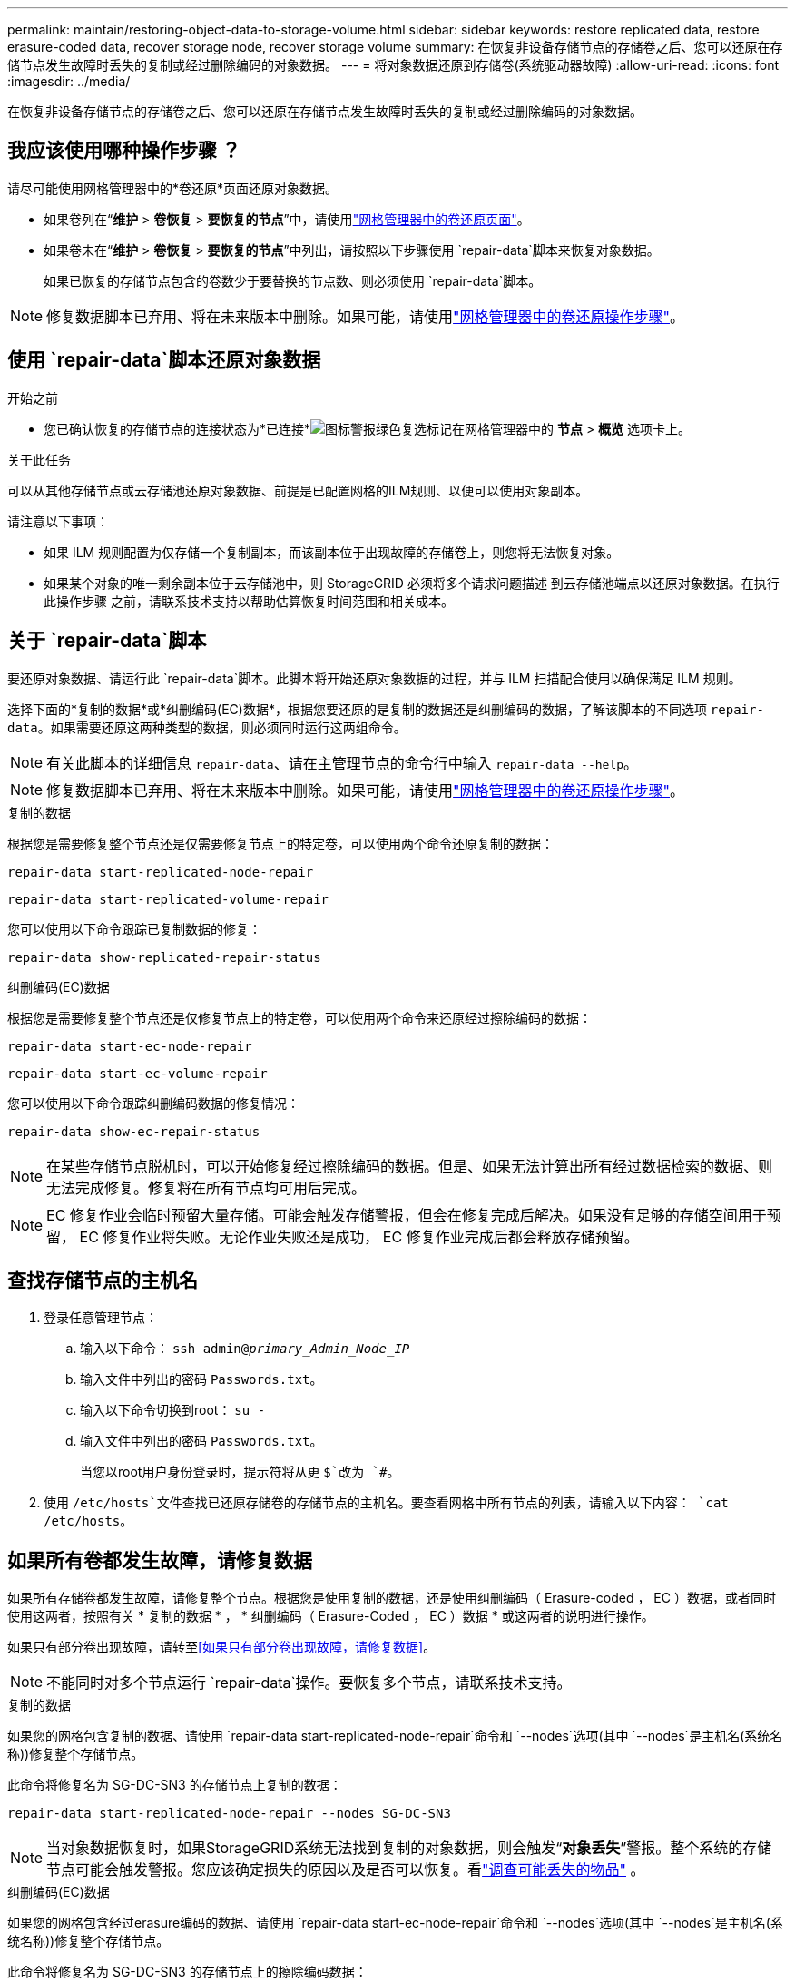 ---
permalink: maintain/restoring-object-data-to-storage-volume.html 
sidebar: sidebar 
keywords: restore replicated data, restore erasure-coded data, recover storage node, recover storage volume 
summary: 在恢复非设备存储节点的存储卷之后、您可以还原在存储节点发生故障时丢失的复制或经过删除编码的对象数据。 
---
= 将对象数据还原到存储卷(系统驱动器故障)
:allow-uri-read: 
:icons: font
:imagesdir: ../media/


[role="lead"]
在恢复非设备存储节点的存储卷之后、您可以还原在存储节点发生故障时丢失的复制或经过删除编码的对象数据。



== 我应该使用哪种操作步骤 ？

请尽可能使用网格管理器中的*卷还原*页面还原对象数据。

* 如果卷列在“*维护* > *卷恢复* > *要恢复的节点*”中，请使用link:../maintain/restoring-volume.html["网格管理器中的卷还原页面"]。
* 如果卷未在“*维护* > *卷恢复* > *要恢复的节点*”中列出，请按照以下步骤使用 `repair-data`脚本来恢复对象数据。
+
如果已恢复的存储节点包含的卷数少于要替换的节点数、则必须使用 `repair-data`脚本。




NOTE: 修复数据脚本已弃用、将在未来版本中删除。如果可能，请使用link:../maintain/restoring-volume.html["网格管理器中的卷还原操作步骤"]。



== 使用 `repair-data`脚本还原对象数据

.开始之前
* 您已确认恢复的存储节点的连接状态为*已连接*image:../media/icon_alert_green_checkmark.png["图标警报绿色复选标记"]在网格管理器中的 *节点* > *概览* 选项卡上。


.关于此任务
可以从其他存储节点或云存储池还原对象数据、前提是已配置网格的ILM规则、以便可以使用对象副本。

请注意以下事项：

* 如果 ILM 规则配置为仅存储一个复制副本，而该副本位于出现故障的存储卷上，则您将无法恢复对象。
* 如果某个对象的唯一剩余副本位于云存储池中，则 StorageGRID 必须将多个请求问题描述 到云存储池端点以还原对象数据。在执行此操作步骤 之前，请联系技术支持以帮助估算恢复时间范围和相关成本。




== 关于 `repair-data`脚本

要还原对象数据、请运行此 `repair-data`脚本。此脚本将开始还原对象数据的过程，并与 ILM 扫描配合使用以确保满足 ILM 规则。

选择下面的*复制的数据*或*纠删编码(EC)数据*，根据您要还原的是复制的数据还是纠删编码的数据，了解该脚本的不同选项 `repair-data`。如果需要还原这两种类型的数据，则必须同时运行这两组命令。


NOTE: 有关此脚本的详细信息 `repair-data`、请在主管理节点的命令行中输入 `repair-data --help`。


NOTE: 修复数据脚本已弃用、将在未来版本中删除。如果可能，请使用link:../maintain/restoring-volume.html["网格管理器中的卷还原操作步骤"]。

[role="tabbed-block"]
====
.复制的数据
--
根据您是需要修复整个节点还是仅需要修复节点上的特定卷，可以使用两个命令还原复制的数据：

`repair-data start-replicated-node-repair`

`repair-data start-replicated-volume-repair`

您可以使用以下命令跟踪已复制数据的修复：

`repair-data show-replicated-repair-status`

--
.纠删编码(EC)数据
--
根据您是需要修复整个节点还是仅修复节点上的特定卷，可以使用两个命令来还原经过擦除编码的数据：

`repair-data start-ec-node-repair`

`repair-data start-ec-volume-repair`

您可以使用以下命令跟踪纠删编码数据的修复情况：

`repair-data show-ec-repair-status`


NOTE: 在某些存储节点脱机时，可以开始修复经过擦除编码的数据。但是、如果无法计算出所有经过数据检索的数据、则无法完成修复。修复将在所有节点均可用后完成。


NOTE: EC 修复作业会临时预留大量存储。可能会触发存储警报，但会在修复完成后解决。如果没有足够的存储空间用于预留， EC 修复作业将失败。无论作业失败还是成功， EC 修复作业完成后都会释放存储预留。

--
====


== 查找存储节点的主机名

. 登录任意管理节点：
+
.. 输入以下命令： `ssh admin@_primary_Admin_Node_IP_`
.. 输入文件中列出的密码 `Passwords.txt`。
.. 输入以下命令切换到root： `su -`
.. 输入文件中列出的密码 `Passwords.txt`。
+
当您以root用户身份登录时，提示符将从更 `$`改为 `#`。



. 使用 `/etc/hosts`文件查找已还原存储卷的存储节点的主机名。要查看网格中所有节点的列表，请输入以下内容： `cat /etc/hosts`。




== 如果所有卷都发生故障，请修复数据

如果所有存储卷都发生故障，请修复整个节点。根据您是使用复制的数据，还是使用纠删编码（ Erasure-coded ， EC ）数据，或者同时使用这两者，按照有关 * 复制的数据 * ， * 纠删编码（ Erasure-Coded ， EC ）数据 * 或这两者的说明进行操作。

如果只有部分卷出现故障，请转至<<如果只有部分卷出现故障，请修复数据>>。


NOTE: 不能同时对多个节点运行 `repair-data`操作。要恢复多个节点，请联系技术支持。

[role="tabbed-block"]
====
.复制的数据
--
如果您的网格包含复制的数据、请使用 `repair-data start-replicated-node-repair`命令和 `--nodes`选项(其中 `--nodes`是主机名(系统名称))修复整个存储节点。

此命令将修复名为 SG-DC-SN3 的存储节点上复制的数据：

`repair-data start-replicated-node-repair --nodes SG-DC-SN3`


NOTE: 当对象数据恢复时，如果StorageGRID系统无法找到复制的对象数据，则会触发“*对象丢失*”警报。整个系统的存储节点可能会触发警报。您应该确定损失的原因以及是否可以恢复。看link:../troubleshoot/investigating-potentially-lost-objects.html["调查可能丢失的物品"] 。

--
.纠删编码(EC)数据
--
如果您的网格包含经过erasure编码的数据、请使用 `repair-data start-ec-node-repair`命令和 `--nodes`选项(其中 `--nodes`是主机名(系统名称))修复整个存储节点。

此命令将修复名为 SG-DC-SN3 的存储节点上的擦除编码数据：

`repair-data start-ec-node-repair --nodes SG-DC-SN3`

此操作将返回一个唯一 `repair ID`、用于标识此 `repair_data`操作。使用此选项 `repair ID`可跟踪操作的进度和结果 `repair_data`。恢复过程完成后，不会返回任何其他反馈。

在某些存储节点脱机时，可以开始修复经过擦除编码的数据。修复将在所有节点均可用后完成。

--
====


== 如果只有部分卷出现故障，请修复数据

如果只有部分卷出现故障，请修复受影响的卷。根据您是使用复制的数据，还是使用纠删编码（ Erasure-coded ， EC ）数据，或者同时使用这两者，按照有关 * 复制的数据 * ， * 纠删编码（ Erasure-Coded ， EC ）数据 * 或这两者的说明进行操作。

如果所有卷都出现故障，请转至<<如果所有卷都发生故障，请修复数据>>。

以十六进制格式输入卷 ID 。例如、 `0000`是第一个卷、而 `000F`是第十六个卷。您可以指定一个卷、一系列卷或多个不在一个序列中的卷。

所有卷必须位于同一个存储节点上。如果需要还原多个存储节点的卷，请联系技术支持。

[role="tabbed-block"]
====
.复制的数据
--
如果网格包含复制的数据、请使用 `start-replicated-volume-repair`命令和 `--nodes`选项来标识节点(其中 `--nodes`是节点的主机名)。然后添加 `--volumes`或 `--volume-range`选项、如以下示例所示。

*Single volume*：此命令会将复制的数据还原到名为SG-DC-SN3的存储节点上的卷 `0002`：

`repair-data start-replicated-volume-repair --nodes SG-DC-SN3 --volumes 0002`

*卷范围*：此命令会将复制的数据还原到 `0009`名为SG-DC-SN3的存储节点上范围内的所有卷 `0003`：

`repair-data start-replicated-volume-repair --nodes SG-DC-SN3 --volume-range 0003,0009`

*多个卷不在一个序列中*：此命令可将复制的数据还原到名为SG-DC-SN3的存储节点上的卷 `0001`、 `0005`和 `0008`：

`repair-data start-replicated-volume-repair --nodes SG-DC-SN3 --volumes 0001,0005,0008`


NOTE: 还原对象数据时，如果StorageGRID 系统找不到复制的对象数据，将触发*Objects Lost*警报。可能会在整个系统的存储节点上触发警报。记下警报问题描述 和建议的操作、以确定丢失的发生原因 以及是否可以恢复。

--
.纠删编码(EC)数据
--
如果网格包含经过验证的数据、请使用 `start-ec-volume-repair`命令和 `--nodes`选项来标识节点(其中是节点的主机名)。 `--nodes`然后添加 `--volumes`或 `--volume-range`选项、如以下示例所示。

*Single volume*：此命令会将经过审核的数据还原到名为SG-DC-SN3的存储节点上的卷 `0007`：

`repair-data start-ec-volume-repair --nodes SG-DC-SN3 --volumes 0007`

*卷范围*：此命令可将经过erasure编码的数据还原到 `0006`名为SG-DC-SN3的存储节点上范围内的所有卷 `0004`：

`repair-data start-ec-volume-repair --nodes SG-DC-SN3 --volume-range 0004,0006`

*多个卷不在一个序列中*：此命令可将经过还原的数据还原到卷 `000A`、 `000C`和 `000E`名为SG-DC-SN3的存储节点上：

`repair-data start-ec-volume-repair --nodes SG-DC-SN3 --volumes 000A,000C,000E`

此 `repair-data`操作将返回一个唯一 `repair ID`、用于标识此 `repair_data`操作。使用此选项 `repair ID`可跟踪操作的进度和结果 `repair_data`。恢复过程完成后，不会返回任何其他反馈。


NOTE: 在某些存储节点脱机时，可以开始修复经过擦除编码的数据。修复将在所有节点均可用后完成。

--
====


== 监控修复情况

根据您是使用 * 复制数据 * ， * 纠删编码（ EC ）数据 * 还是同时使用这两者来监控修复作业的状态。

您还可以在中监控正在进行的卷还原作业的状态并查看已完成还原作业的历史记录link:../maintain/restoring-volume.html["网格管理器"]。

[role="tabbed-block"]
====
.复制的数据
--
* 要获取复制的修复的估计完成百分比、请将选项添加到re修复 `show-replicated-repair-status` 数据命令中。
+
`repair-data show-replicated-repair-status`

* 要确定修复是否已完成，请执行以下操作：
+
.. 选择 *节点* > *_正在修复的存储节点_* > *ILM*。
.. 查看 " 评估 " 部分中的属性。修复完成后， * 正在等待 - 全部 * 属性指示 0 个对象。


* 要更详细地监控修复，请执行以下操作：
+
.. 选择*节点*。
.. 选择 * 网格名称 _* > * ILM * 。
.. 将光标放在 ILM 队列图上，查看 *扫描速率（对象/秒）* 属性的值，该值是网格中对象被扫描并排队等待 ILM 的速率。
.. 在 ILM 队列部分中，查看以下属性：
+
*** *扫描期限-估计*：完成对所有对象的完整ILM扫描的估计时间。
+
全面扫描并不能保证 ILM 已应用于所有对象。

*** *尝试修复*：针对被视为高风险的复制数据尝试的对象修复操作的总数。高风险对象是任何仅剩一个副本的对象，无论是由 ILM 策略指定的还是由于副本丢失造成的。每次存储节点尝试修复高风险对象时，此计数都会增加。如果电网变得繁忙，则优先进行高风险的 ILM 修复。
+
如果修复后复制失败，则同一对象修复可能会再次增加。 + 当您监控存储节点卷恢复的进度时，这些属性非常有用。如果尝试修复的次数停止增加并且完整扫描已完成，则修复可能已完成。



.. 或者，提交 Prometheus 查询 `storagegrid_ilm_scan_period_estimated_minutes`和 `storagegrid_ilm_repairs_attempted`。




--
.纠删编码(EC)数据
--
要监控纠删编码数据的修复情况，并重试任何可能失败的请求：

. 确定经过纠删编码的数据修复的状态：
+
** 选择“*支持*”>“*工具*”>“*指标*”来查看当前作业的预计完成时间和完成百分比。然后，在 Grafana 部分中选择 *EC Overview*。查看*Grid EC 作业预计完成时间*和*Grid EC 作业完成百分比*仪表板。
** 使用此命令可查看特定操作的状态 `repair-data`：
+
`repair-data show-ec-repair-status --repair-id repair ID`

** 使用此命令可列出所有修复：
+
`repair-data show-ec-repair-status`

+
输出将列出所有先前和当前正在运行的修复的信息，包括 `repair ID`。



. 如果输出显示修复操作失败、请使用 `--repair-id`选项重试修复。
+
此命令使用修复ID 6949309319275667690重试失败的节点修复：

+
`repair-data start-ec-node-repair --repair-id 6949309319275667690`

+
此命令使用修复ID 6949309319275667690重试失败的卷修复：

+
`repair-data start-ec-volume-repair --repair-id 6949309319275667690`



--
====